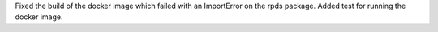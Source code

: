 Fixed the build of the docker image which failed with an ImportError
on the rpds package. Added test for running the docker image.
